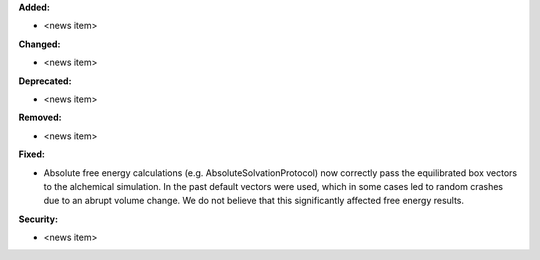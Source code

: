 **Added:**

* <news item>

**Changed:**

* <news item>

**Deprecated:**

* <news item>

**Removed:**

* <news item>

**Fixed:**

* Absolute free energy calculations (e.g. AbsoluteSolvationProtocol) now
  correctly pass the equilibrated box vectors to the alchemical simulation.
  In the past default vectors were used, which in some cases led to random
  crashes due to an abrupt volume change. We do not believe that this
  significantly affected free energy results.

**Security:**

* <news item>
